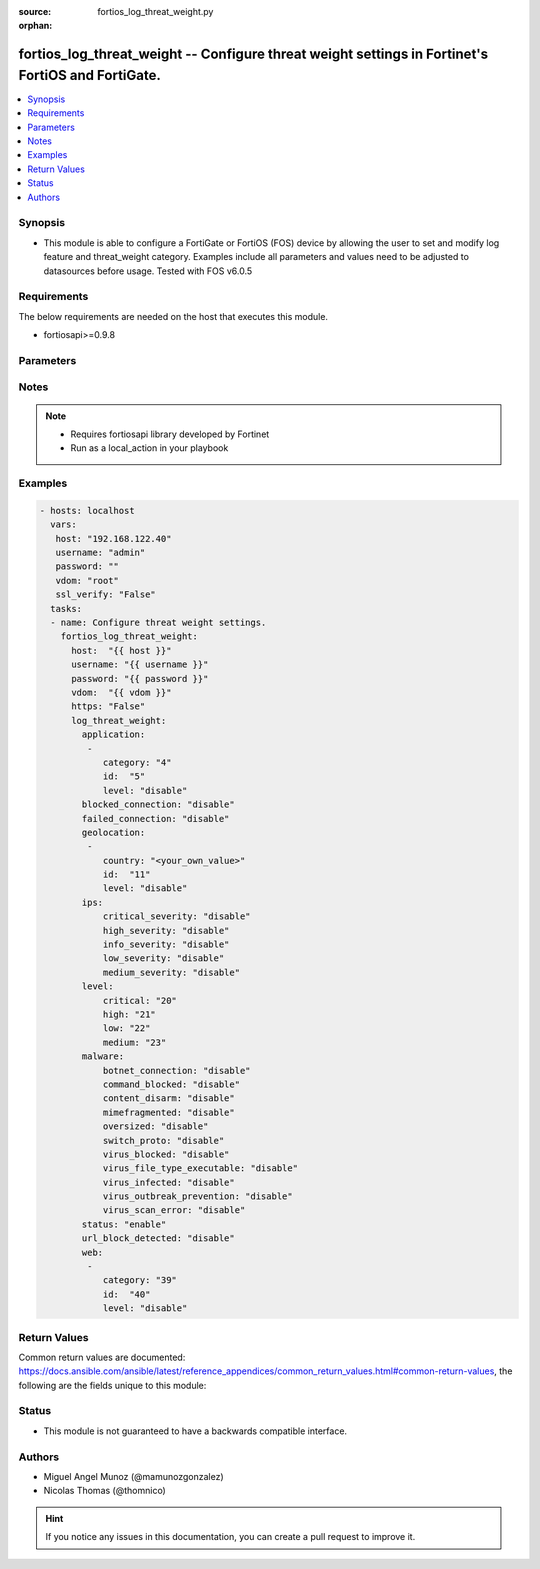 :source: fortios_log_threat_weight.py

:orphan:

.. _fortios_log_threat_weight:

fortios_log_threat_weight -- Configure threat weight settings in Fortinet's FortiOS and FortiGate.
++++++++++++++++++++++++++++++++++++++++++++++++++++++++++++++++++++++++++++++++++++++++++++++++++

.. versionadded:: 2.8

.. contents::
   :local:
   :depth: 1


Synopsis
--------
- This module is able to configure a FortiGate or FortiOS (FOS) device by allowing the user to set and modify log feature and threat_weight category. Examples include all parameters and values need to be adjusted to datasources before usage. Tested with FOS v6.0.5


Requirements
------------
The below requirements are needed on the host that executes this module.

- fortiosapi>=0.9.8


Parameters
----------

.. raw:: html

    <ul>

    <li><span class="li-head">host</span> - FortiOS or FortiGate IP address. <span class="li-normal">type: str</span> <span class="li-required">required: false</span></li>
    <li><span class="li-head">username</span> - FortiOS or FortiGate username. <span class="li-normal">type: str</span> <span class="li-required">required: false</span></li>
    <li><span class="li-head">password</span> - FortiOS or FortiGate password. <span class="li-normal">type: str</span> <span class="li-normal">default: ""</span></li>
    <li><span class="li-head">vdom</span> - Virtual domain, among those defined previously. A vdom is a virtual instance of the FortiGate that can be configured and used as a different unit. <span class="li-normal">type: str</span> <span class="li-normal">default: root</span></li>
    <li><span class="li-head">https</span> - Indicates if the requests towards FortiGate must use HTTPS protocol. <span class="li-normal">type: bool</span> <span class="li-normal">default: true</span></li>
    <li><span class="li-head">ssl_verify</span> - Ensures FortiGate certificate must be verified by a proper CA. <span class="li-normal">type: bool</span> <span class="li-normal">default: true</span></li>
    <li><span class="li-head">log_threat_weight</span> - Configure threat weight settings. <span class="li-normal">default: null</span> <span class="li-normal">type: dict</span></li>
            <ul class="ul-self">

            <li><span class="li-head">application</span> - Application-control threat weight settings. <span class="li-normal">type: list</span></li>
                    <ul class="ul-self">

                    <li><span class="li-head">category</span> - Application category. <span class="li-normal">type: int</span></li>
                    <li><span class="li-head">id</span> - Entry ID. <span class="li-required">required</span> <span class="li-normal">type: int</span></li>
                    <li><span class="li-head">level</span> - Threat weight score for Application events. <span class="li-normal">type: str</span> <span class="li-normal">choices: disable,  low,  medium,  high,  critical</span>
                    </ul>

            <li><span class="li-head">blocked_connection</span> - Threat weight score for blocked connections. <span class="li-normal">type: str</span> <span class="li-normal">choices: disable,  low,  medium,  high,  critical</span></li>
            <li><span class="li-head">failed_connection</span> - Threat weight score for failed connections. <span class="li-normal">type: str</span> <span class="li-normal">choices: disable,  low,  medium,  high,  critical</span></li>
            <li><span class="li-head">geolocation</span> - Geolocation-based threat weight settings. <span class="li-normal">type: list</span></li>
                    <ul class="ul-self">

                    <li><span class="li-head">country</span> - Country code. <span class="li-normal">type: str</span></li>
                    <li><span class="li-head">id</span> - Entry ID. <span class="li-required">required</span> <span class="li-normal">type: int</span></li>
                    <li><span class="li-head">level</span> - Threat weight score for Geolocation-based events. <span class="li-normal">type: str</span> <span class="li-normal">choices: disable,  low,  medium,  high,  critical</span>
                    </ul>

            <li><span class="li-head">ips</span> - IPS threat weight settings. <span class="li-normal">type: dict</span></li>
                    <ul class="ul-self">

                    <li><span class="li-head">critical_severity</span> - Threat weight score for IPS critical severity events. <span class="li-normal">type: str</span> <span class="li-normal">choices: disable,  low,  medium,  high,  critical</span></li>
                    <li><span class="li-head">high_severity</span> - Threat weight score for IPS high severity events. <span class="li-normal">type: str</span> <span class="li-normal">choices: disable,  low,  medium,  high,  critical</span></li>
                    <li><span class="li-head">info_severity</span> - Threat weight score for IPS info severity events. <span class="li-normal">type: str</span> <span class="li-normal">choices: disable,  low,  medium,  high,  critical</span></li>
                    <li><span class="li-head">low_severity</span> - Threat weight score for IPS low severity events. <span class="li-normal">type: str</span> <span class="li-normal">choices: disable,  low,  medium,  high,  critical</span></li>
                    <li><span class="li-head">medium_severity</span> - Threat weight score for IPS medium severity events. <span class="li-normal">type: str</span> <span class="li-normal">choices: disable,  low,  medium,  high,  critical</span>
                    </ul>

            <li><span class="li-head">level</span> - Score mapping for threat weight levels. <span class="li-normal">type: dict</span></li>
                    <ul class="ul-self">

                    <li><span class="li-head">critical</span> - Critical level score value (1 - 100). <span class="li-normal">type: int</span></li>
                    <li><span class="li-head">high</span> - High level score value (1 - 100). <span class="li-normal">type: int</span></li>
                    <li><span class="li-head">low</span> - Low level score value (1 - 100). <span class="li-normal">type: int</span></li>
                    <li><span class="li-head">medium</span> - Medium level score value (1 - 100). <span class="li-normal">type: int</span>
                    </ul>

            <li><span class="li-head">malware</span> - Anti-virus malware threat weight settings. <span class="li-normal">type: dict</span></li>
                    <ul class="ul-self">

                    <li><span class="li-head">botnet_connection</span> - Threat weight score for detected botnet connections. <span class="li-normal">type: str</span> <span class="li-normal">choices: disable,  low,  medium,  high,  critical</span></li>
                    <li><span class="li-head">command_blocked</span> - Threat weight score for blocked command detected. <span class="li-normal">type: str</span> <span class="li-normal">choices: disable,  low,  medium,  high,  critical</span></li>
                    <li><span class="li-head">content_disarm</span> - Threat weight score for virus (content disarm) detected. <span class="li-normal">type: str</span> <span class="li-normal">choices: disable,  low,  medium,  high,  critical</span></li>
                    <li><span class="li-head">mimefragmented</span> - Threat weight score for mimefragmented detected. <span class="li-normal">type: str</span> <span class="li-normal">choices: disable,  low,  medium,  high,  critical</span></li>
                    <li><span class="li-head">oversized</span> - Threat weight score for oversized file detected. <span class="li-normal">type: str</span> <span class="li-normal">choices: disable,  low,  medium,  high,  critical</span></li>
                    <li><span class="li-head">switch_proto</span> - Threat weight score for switch proto detected. <span class="li-normal">type: str</span> <span class="li-normal">choices: disable,  low,  medium,  high,  critical</span></li>
                    <li><span class="li-head">virus_blocked</span> - Threat weight score for virus (blocked) detected. <span class="li-normal">type: str</span> <span class="li-normal">choices: disable,  low,  medium,  high,  critical</span></li>
                    <li><span class="li-head">virus_file_type_executable</span> - Threat weight score for virus (filetype executable) detected. <span class="li-normal">type: str</span> <span class="li-normal">choices: disable,  low,  medium,  high,  critical</span></li>
                    <li><span class="li-head">virus_infected</span> - Threat weight score for virus (infected) detected. <span class="li-normal">type: str</span> <span class="li-normal">choices: disable,  low,  medium,  high,  critical</span></li>
                    <li><span class="li-head">virus_outbreak_prevention</span> - Threat weight score for virus (outbreak prevention) event. <span class="li-normal">type: str</span> <span class="li-normal">choices: disable,  low,  medium,  high,  critical</span></li>
                    <li><span class="li-head">virus_scan_error</span> - Threat weight score for virus (scan error) detected. <span class="li-normal">type: str</span> <span class="li-normal">choices: disable,  low,  medium,  high,  critical</span>
                    </ul>

            <li><span class="li-head">status</span> - Enable/disable the threat weight feature. <span class="li-normal">type: str</span> <span class="li-normal">choices: enable,  disable</span></li>
            <li><span class="li-head">url_block_detected</span> - Threat weight score for URL blocking. <span class="li-normal">type: str</span> <span class="li-normal">choices: disable,  low,  medium,  high,  critical</span></li>
            <li><span class="li-head">web</span> - Web filtering threat weight settings. <span class="li-normal">type: list</span></li>
                    <ul class="ul-self">

                    <li><span class="li-head">category</span> - Threat weight score for web category filtering matches. <span class="li-normal">type: int</span></li>
                    <li><span class="li-head">id</span> - Entry ID. <span class="li-required">required</span> <span class="li-normal">type: int</span></li>
                    <li><span class="li-head">level</span> - Threat weight score for web category filtering matches. <span class="li-normal">type: str</span> <span class="li-normal">choices: disable,  low,  medium,  high,  critical</span>
                    </ul>

            </ul>

    </ul>




Notes
-----

.. note::


   - Requires fortiosapi library developed by Fortinet

   - Run as a local_action in your playbook



Examples
--------

.. code-block:: yaml+jinja

    - hosts: localhost
      vars:
       host: "192.168.122.40"
       username: "admin"
       password: ""
       vdom: "root"
       ssl_verify: "False"
      tasks:
      - name: Configure threat weight settings.
        fortios_log_threat_weight:
          host:  "{{ host }}"
          username: "{{ username }}"
          password: "{{ password }}"
          vdom:  "{{ vdom }}"
          https: "False"
          log_threat_weight:
            application:
             -
                category: "4"
                id:  "5"
                level: "disable"
            blocked_connection: "disable"
            failed_connection: "disable"
            geolocation:
             -
                country: "<your_own_value>"
                id:  "11"
                level: "disable"
            ips:
                critical_severity: "disable"
                high_severity: "disable"
                info_severity: "disable"
                low_severity: "disable"
                medium_severity: "disable"
            level:
                critical: "20"
                high: "21"
                low: "22"
                medium: "23"
            malware:
                botnet_connection: "disable"
                command_blocked: "disable"
                content_disarm: "disable"
                mimefragmented: "disable"
                oversized: "disable"
                switch_proto: "disable"
                virus_blocked: "disable"
                virus_file_type_executable: "disable"
                virus_infected: "disable"
                virus_outbreak_prevention: "disable"
                virus_scan_error: "disable"
            status: "enable"
            url_block_detected: "disable"
            web:
             -
                category: "39"
                id:  "40"
                level: "disable"



Return Values
-------------
Common return values are documented: https://docs.ansible.com/ansible/latest/reference_appendices/common_return_values.html#common-return-values, the following are the fields unique to this module:

.. raw:: html

    <ul>

    <li><span class="li-return">build</span> - Build number of the fortigate image <span class="li-normal">returned: always</span> <span class="li-normal">type: str</span> <span class="li-normal">sample: '1547'</span></li>
    <li><span class="li-return">http_method</span> - Last method used to provision the content into FortiGate <span class="li-normal">returned: always</span> <span class="li-normal">type: str</span> <span class="li-normal">sample: 'PUT'</span></li>
    <li><span class="li-return">http_status</span> - Last result given by FortiGate on last operation applied <span class="li-normal">returned: always</span> <span class="li-normal">type: str</span> <span class="li-normal">sample: 200</span></li>
    <li><span class="li-return">mkey</span> - Master key (id) used in the last call to FortiGate <span class="li-normal">returned: success</span> <span class="li-normal">type: str</span> <span class="li-normal">sample: id</span></li>
    <li><span class="li-return">name</span> - Name of the table used to fulfill the request <span class="li-normal">returned: always</span> <span class="li-normal">type: str</span> <span class="li-normal">sample: urlfilter</span></li>
    <li><span class="li-return">path</span> - Path of the table used to fulfill the request <span class="li-normal">returned: always</span> <span class="li-normal">type: str</span> <span class="li-normal">sample: webfilter</span></li>
    <li><span class="li-return">revision</span> - Internal revision number <span class="li-normal">returned: always</span> <span class="li-normal">type: str</span> <span class="li-normal">sample: 17.0.2.10658</span></li>
    <li><span class="li-return">serial</span> - Serial number of the unit <span class="li-normal">returned: always</span> <span class="li-normal">type: str</span> <span class="li-normal">sample: FGVMEVYYQT3AB5352</span></li>
    <li><span class="li-return">status</span> - Indication of the operation's result <span class="li-normal">returned: always</span> <span class="li-normal">type: str</span> <span class="li-normal">sample: success</span></li>
    <li><span class="li-return">vdom</span> - Virtual domain used <span class="li-normal">returned: always</span> <span class="li-normal">type: str</span> <span class="li-normal">sample: root</span></li>
    <li><span class="li-return">version</span> - Version of the FortiGate <span class="li-normal">returned: always</span> <span class="li-normal">type: str</span> <span class="li-normal">sample: v5.6.3</span></li>
    </ul>



Status
------

- This module is not guaranteed to have a backwards compatible interface.



Authors
-------

- Miguel Angel Munoz (@mamunozgonzalez)
- Nicolas Thomas (@thomnico)



.. hint::
    If you notice any issues in this documentation, you can create a pull request to improve it.